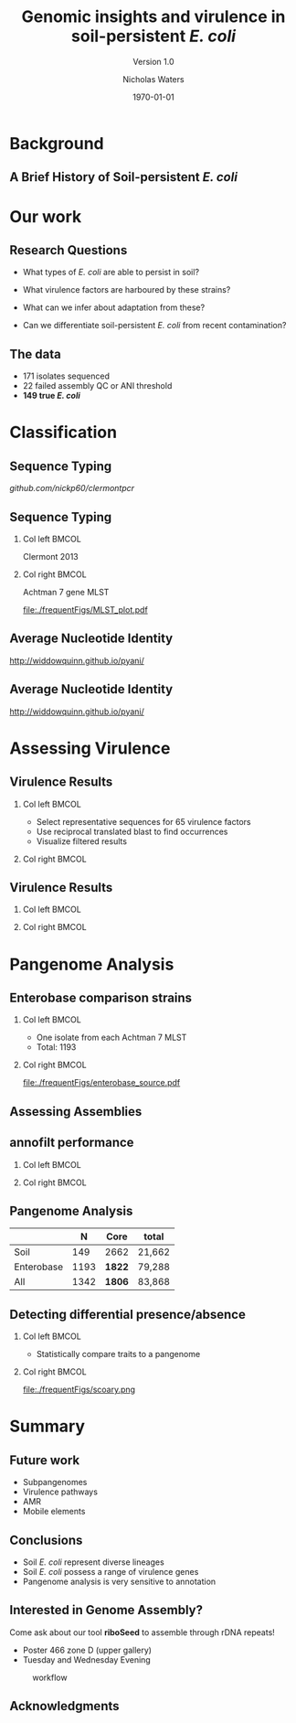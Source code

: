 #+STARTUP: showall beamer
#+COLUMNS: %40ITEM %10BEAMER_env(Env) %9BEAMER_envargs(Env Args) %4BEAMER_col(Col) %10BEAMER_extra(Extra)
# +BEAMER_HEADER: \titlegraphic{\includegraphics[height=1.5cm]{InstLogo}}

#+TITLE: Genomic insights and virulence in soil-persistent /E. coli/
#+SUBTITLE: Version 1.0
#+AUTHOR: Nicholas Waters
#+DATE: \today
# #+SUBTITLE
#+INSTITUTE: National University of Ireland, Galway, Ireland \linebreak The James Hutton Institute, Dundee, Scotland}
#+LATEX_HEADER: \institute{National University of Ireland, Galway, Ireland \\ The James Hutton Institute, Dundee, Scotland}

#+OPTIONS: H:2 toc:1

#+LaTeX_CLASS_OPTIONS: [17pt,aspectratio=169]
#+LATEX_HEADER: \renewcommand*\familydefault{\sfdefault}
#+LATEX_HEADER: \newcommand{\bt}{\textasciigrave}
#+LATEX_HEADER: \usepackage{xcolor}
#+LATEX_HEADER: \def \ttilde {\raisebox{-.6ex}\textasciitilde~}
#+LATEX_HEADER: \setlength\parindent{0pt} %set indent to zero
#+LATEX_HEADER: \setlength{\parskip}{1em}
#+LATEX_HEADER: \definecolor{bg}{HTML}{B1F4A0}
# +LATEX_HEADER: \lstset{basicstyle=\linespread{1.1}\ttfamily\scriptsize, breaklines=true, backgroundcolor=\color{bashcodebg}, xleftmargin=0.5cm, language=bash, showstringspaces=false, columns=fullflexible}
#+LATEX_HEADER: \usepackage{tcolorbox}
#+LATEX_HEADER: \usepackage{etoolbox}
#+LATEX_HEADER: \usepackage{geometry}
#+LATEX_HEADER: \usepackage[colorlinks = true, linkcolor = blue, urlcolor  = blue, citecolor = blue, anchorcolor = blue]{hyperref}
#+LATEX_HEADER: \let\oldv\verbatim
#+LATEX_HEADER: \let\oldendv\endverbatim
#+LATEX_HEADER: \def\verbatim{\par\setbox0\vbox\bgroup\scriptsize\oldv}
#+LATEX_HEADER: \def\endverbatim{\oldendv\egroup\fboxsep0pt \noindent\colorbox[gray]{0.8}{\usebox0}\par}
#+LaTeX_HEADER: \usepackage{array, booktabs, xcolor, tikz}

#+LaTeX_HEADER: \usepackage{graphicx}

#+LaTeX_HEADER: \usetikzlibrary{arrows, calc, spy, shapes}
#+LaTeX_HEADER: \tikzstyle{square} = [draw]


#+LaTeX_HEADER:\addtobeamertemplate{footnote}{\tiny}{} %\vspace{2ex}}
# set light/ dark theme here
#+LaTeX_HEADER:\usetheme[style=light]{NUIG}
# light
#+BEAMER: \setbeamertemplate{itemize items}{\includegraphics[width=.6em, valign=c]{./frequentFigs/coli_icon.pdf}}
# dark
# +BEAMER: \setbeamertemplate{itemize items}{\includegraphics[width=.6em, valign=c]{./frequentFigs/coli_icon_D2.pdf}}


* Background
** A Brief History of Soil-persistent /E. coli/
#+BEGIN_LaTeX
%% handy timeline thing
\newcommand\ytl[2]{
\parbox[b]{4em}{\hfill{\color{black!50}\bfseries\sffamily #1}~$\cdots$~}\makebox[0pt][c]{$\bullet$}\vrule\quad \parbox[c]{24em}{\vspace{7pt}\color{bonus}\raggedright\sffamily #2\\[7pt]}\\[-3pt]}
%
\begin{table}{\small
% \caption{A Brief Literature Review}
 \vskip -5mm
\centering
\begin{minipage}[t]{\linewidth}
\color{gray}
\rule{\linewidth}{1pt}
\ytl{1886}{Escherich: Discovery of \textit{E. coli}}
\ytl{1948}{Soil may act as reservoir for \textit{E. coli} [Bardsley] }
\ytl{1963}{Cold persistence observed [W. and J. Boyd]}
%\ytl{1967}{Die-off related to metabolism rates [Klein, et al]}
%\ytl{1972}{Drainage related to coliform counts [Evans, et al]} % and slurry spreading
\ytl{1988}{Alternative indicators suggested [Fujioka and Shizumura] }
%\ytl{1992}{PCR detection of from soil [Tsai, et al]}
% This date is wrong \ytl{1997}{Texier, et al: Stable populations exist in alpine grasslands}
\ytl{1995}{Soil persistence across time and depth [R. Sjogren]}
%\ytl{1998}{Byappanahalli and Fujioka: Soil extracts as growth media}
\ytl{2003}{Soil persistence is widespread [Byappanahalli, et al] }
\ytl{2010}{Persistence in maritime temperate soils [Brennan, et al]}
\bigskip
\rule{\linewidth}{1pt}%
\end{minipage}%
}
\end{table}
#+END_LaTeX

* Our work
** Research Questions
- What types of /E. coli/ are able to persist in soil?
#+BEAMER: \pause
- What virulence factors are harboured by these strains?
#+BEAMER: \pause
- What can we infer about adaptation from these?
#+BEAMER: \pause
- Can we differentiate soil-persistent /E. coli/ from recent contamination?

# * Workflow

# #+CAPTION: workflow
# #+NAME:   fig:workflow
# #+ATTR_LATEX: :width .86\textwidth
# [[file:./frequentFigs/workflow_v1_solid.png]]

** The data
- 171 isolates sequenced
- 22 failed assembly QC or ANI threshold
- *149 true /E. coli/*


* Classification
** Sequence Typing
#+LaTeX: \centering
[[github.com/nickp60/clermontpcr]]
#+NAME:   fig:pcr
#+ATTR_LATEX: :height .7\textheight
[[./frequentFigs/pcr.png]]

** Sequence Typing
#+LaTeX: \vskip 1ex
*** Col left 							      :BMCOL:
   :PROPERTIES:
   :BEAMER_col: 0.5
   :BEAMER_opt: [t]
   :END:
Clermont 2013
#+CAPTION:
#+NAME:   fig:phylo
#+ATTR_LATEX: :height .65\textheight
[[file:./frequentFigs/Phylogroups_solid.png]]

*** Col right 							      :BMCOL:
   :PROPERTIES:
   :BEAMER_col: 0.5
   :BEAMER_opt: [t]
   :END:
Achtman 7 gene MLST
#+CAPTION: Soil /E. Coli/ MLST
#+NAME:   fig:mlst
#+ATTR_LATEX: :height .65\textheight
[[file:./frequentFigs/MLST_plot.pdf]]


** Average Nucleotide Identity
http://widdowquinn.github.io/pyani/
#+BEGIN_LaTeX
\begin{tikzpicture}[spy using outlines={black,square,magnification=5, size=6cm,connect spies}]
  \node[anchor=south west,inner sep=0] (image) at (0,0){
  \includegraphics[height=.75\paperheight]{../nrw_posters/utrecht2016/figs/ANIm_percentage_identity_edited.pdf}};
\end{tikzpicture}
#+END_LaTeX


** Average Nucleotide Identity
:PROPERTIES:
:BEAMER_opt: fragile
:END:
http://widdowquinn.github.io/pyani/
#+BEGIN_LaTeX
\begin{tikzpicture}[spy using outlines={black,square,magnification=5, size=6cm,connect spies}]
  \node[anchor=south west,inner sep=0] (image) at (0,0){
  \includegraphics[height=.75\paperheight]{../nrw_posters/utrecht2016/figs/ANIm_percentage_identity_edited.pdf}};
    \spy on ($.53*(image.north)+0.61*(image.east)$) in node at ([xshift=4cm]image.east);
\end{tikzpicture}
#+END_LaTeX

* Assessing Virulence


** Virulence Results
#+BEAMER: \vskip 1ex

*** Col left 							      :BMCOL:
   :PROPERTIES:
   :BEAMER_col: 0.59
   :END:
- Select representative sequences for 65 virulence factors
- Use reciprocal translated blast to find occurrences
- Visualize filtered results

*** Col right 							      :BMCOL:
   :PROPERTIES:
   :BEAMER_col: 0.4
   :END:
#+BEGIN_LaTeX
\pause
%\begin{tikzpicture}[remember picture, overlay]
%    \node[xshift=-5cm,yshift=-4.8cm] (innerimage) at (current page.north east){
\begin{tikzpicture}[spy using outlines={red,square,magnification=4, size=3.5cm,connect spies}]
    \node[anchor=south west,inner sep=0] (image) at (0,0){
\includegraphics[height=.85\paperheight]{./frequentFigs/20161122170535_blast_virulence_parser_output_heatmap_edited3.pdf}};
%        \begin{scope}[x={(image.south east)},y={(image.north west)}]
%        \foreach \x in {0,1,...,9} { \node [anchor=north] at (\x/10,0) {0.\x}; }
%        \foreach \y in {0,1,...,9} { \node [anchor=east] at (0,\y/10) {0.\y}; }
%        \end{scope}
%%%%%%%    \spy on ($0.55*(image.south east)+0.95*(image.north west)$) in node at ([yshift=1cm]image.north);
%\end{tikzpicture}};
\end{tikzpicture}
#+END_LaTeX


** Virulence Results
#+BEAMER: \vskip 1ex
*** Col left 							      :BMCOL:
   :PROPERTIES:
   :BEAMER_col: 0.2
   :END:
#+LaTeX:\phantom{test}

*** Col right 							      :BMCOL:
   :PROPERTIES:
   :BEAMER_col: 0.8
   :END:
#+BEGIN_LaTeX
%\begin{tikzpicture}[remember picture, overlay]
%    \node[xshift=-5cm,yshift=-4.8cm] (innerimage) at (current page.north east){
\begin{tikzpicture}[spy using outlines={red,square,magnification=4, size=3.5cm,connect spies}]
    \node[anchor=south west,inner sep=0] (image) at (0,0){
\includegraphics[height=.85\paperheight]{./frequentFigs/20161122170535_blast_virulence_parser_output_heatmap_edited3.pdf}};
%        \begin{scope}[x={(image.south east)},y={(image.north west)}]
%        \foreach \x in {0,1,...,9} { \node [anchor=north] at (\x/10,0) {0.\x}; }
%        \foreach \y in {0,1,...,9} { \node [anchor=east] at (0,\y/10) {0.\y}; }
%        \end{scope}
    \spy on ($0.9*(image.south east)+0.19*(image.west)$) in node at ([xshift=4cm]image.east);
%%%%%%%    \spy on ($0.55*(image.south east)+0.95*(image.north west)$) in node at ([yshift=1cm]image.north);
%\end{tikzpicture}};
\end{tikzpicture}
#+END_LaTeX


* Pangenome Analysis
** Enterobase comparison strains
#+LaTeX: \vskip 3ex
*** Col left 							      :BMCOL:
   :PROPERTIES:
   :BEAMER_col: 0.45
   :END:
- One isolate from each Achtman 7 MLST
- Total: 1193

*** Col right 							      :BMCOL:
   :PROPERTIES:
   :BEAMER_col: 0.53
   :END:
#+CAPTION: workflow
#+NAME:   sources:
#+ATTR_LATEX: :width .9\textwidth
[[file:./frequentFigs/enterobase_source.pdf]]

** Assessing Assemblies

#+BEGIN_LaTeX
\noindent
\begin{tikzpicture}
\node [anchor=west] (note) at (-1,4) {\Large Partial};
\begin{scope}[xshift=1.5cm]
    \node[anchor=south west,inner sep=0] (image) at (0,0) {\includegraphics[width=0.67\textwidth]{./frequentFigs/weird_gene3.png}};
    \begin{scope}[x={(image.south east)},y={(image.north west)}]
        \draw[red,ultra thick,rounded corners] (0.5,0.05) rectangle (0.55,0.15);
        \draw [-latex, ultra thick, red] (note) to (0.48,0.1);
    \end{scope}
\end{scope}
\end{tikzpicture}%

#+END_LaTeX


# ** annofilt
# *** Col left                                                           :BMCOL:
#    :PROPERTIES:
#    :BEAMER_col: 0.65
#    :BEAMER_opt: [t]
#    :END:
# 1. Create reference pangenome
# 2. Find genes next to contig borders
# 3. Blast against pangenome
# 4. Reject hits <  90% of CDS length

# *** Col right                                                          :BMCOL:
#    :PROPERTIES:
#    :BEAMER_col: 0.33
#    :BEAMER_opt: [t]
#    :END:
# #+BEAMER: \pause
# #+CAPTION:
# #+NAME:   fig:Annofilt
# #+ATTR_LATEX: :width \textwidth
# [[file:../annofilt/docs/icon/icon.pdf]]

** annofilt performance
#+LaTeX: \vskip -2ex
#+LaTeX: \url{https://nickp60.github.io/annofilt/} \vspace{1em} \includegraphics[width=.1\textwidth, valign=b]{../annofilt/docs/icon/icon.pdf}
#+LaTeX: \vskip -6ex
*** Col left 							      :BMCOL:
   :PROPERTIES:
   :BEAMER_col: 0.4
   :BEAMER_opt: [t]
   :END:
#+CAPTION:
#+NAME:   fig:Annofilt
#+ATTR_LATEX: :width \textwidth
[[file:./frequentFigs/ent2.png]]

*** Col right                                                          :BMCOL:
   :PROPERTIES:
   :BEAMER_col: 0.4
   :BEAMER_opt: [t]
   :END:

#+CAPTION:
#+NAME:   fig:ent1
#+ATTR_LATEX: :width \textwidth
[[file:./frequentFigs/ents.png]]




** Pangenome Analysis

|            |    N | Core   | total  |
|------------+------+--------+--------|
| Soil       |  149 | 2662   | 21,662 |
| Enterobase | 1193 | *1822* | 79,288 |
| All        | 1342 | *1806* | 83,868 |




** Detecting differential presence/absence
#+LaTeX: \vskip -6ex
*** Col left 							      :BMCOL:
   :PROPERTIES:
   :BEAMER_col: 0.5
   :BEAMER_opt: [c]
   :END:

- Statistically compare traits to a pangenome

*** Col right                                                          :BMCOL:
   :PROPERTIES:
   :BEAMER_col: 0.4
   :BEAMER_opt: [c]
   :END:

#+CAPTION:
#+NAME:   fig:scoary
#+ATTR_LATEX: :width \textwidth
file:./frequentFigs/scoary.png

* Summary
** Future work
- Subpangenomes
- Virulence pathways
- AMR
- Mobile elements

** Conclusions
- Soil /E. coli/ represent diverse lineages
- Soil /E. coli/ possess a range of virulence genes
- Pangenome analysis is very sensitive to annotation

** Interested in Genome Assembly?
Come ask about our tool *riboSeed* to assemble through rDNA repeats!
- Poster 466 zone D (upper gallery)
- Tuesday and Wednesday Evening
#+CAPTION: workflow
#+NAME:   fig:workflow
#+ATTR_LATEX: :width .6\textwidth
[[file:./frequentFigs/logo_1_dark.png]]


# +BEAMER: \vskip 5ex \alert{\huge Questions?}

** Acknowledgments
\small
#+BEGIN_LaTeX
  \begin{columns}[onlytextwidth]
    \column{0.5\textwidth}
    \includegraphics[height=1cm]{2018-03-11_dc_figs/NUI_Galway_BrandMark_A_K.eps}\\
     NUIG Microbiology
      \begin{itemize}
        \item[\square] Dr. Fiona Brennan
        \item[\square] Dr. Florence Abram
        \item[\square] Soil and Environmental Microbiology Research Group
        \item[\square] Functional Environmental Microbiology Group
      \end{itemize}

    \column{0.5\textwidth}
    \vskip .25em
    \includegraphics[height=1cm]{2018-03-11_dc_figs/trimmed_jhi.png}\\
      James Hutton Institute, Dundee
      \begin{itemize}
        \item[\square] Dr. Leighton Pritchard
        \item[\square] Dr. Ashleigh Holmes
      \end{itemize}
\vskip 1cm
\pause
       \huge Questions?
  \end{columns}

#+END_LaTeX
